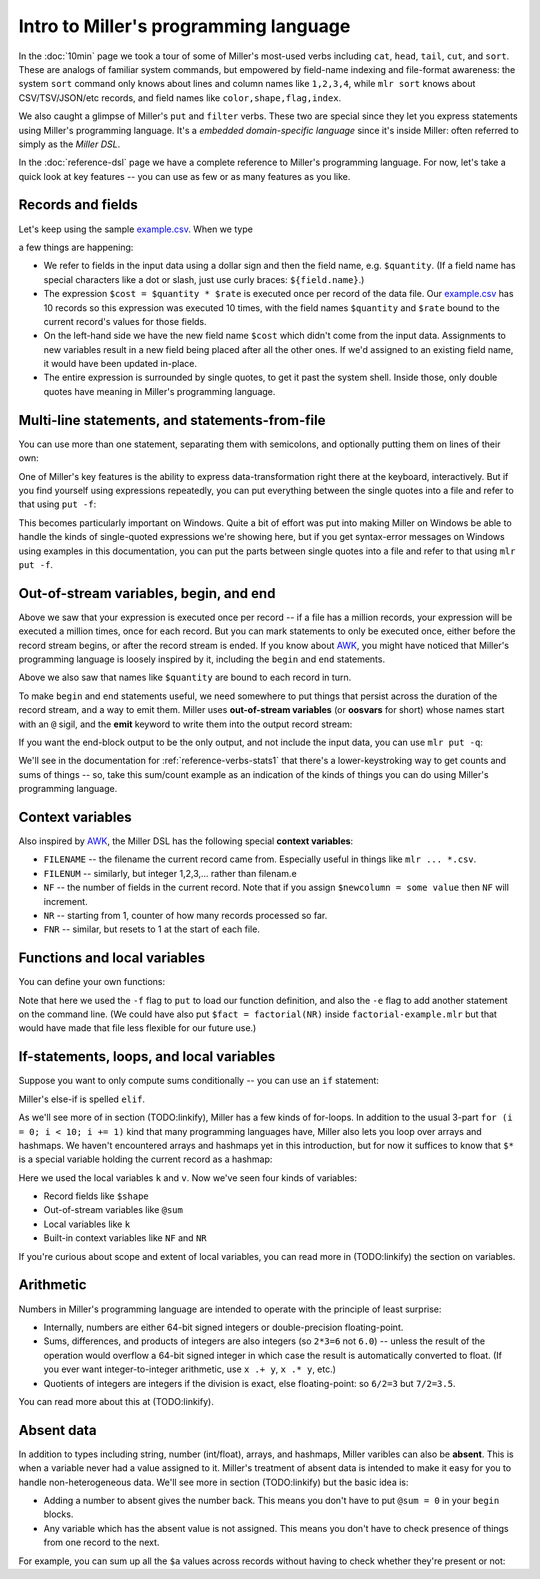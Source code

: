 ..
    PLEASE DO NOT EDIT DIRECTLY. EDIT THE .rst.in FILE PLEASE.

Intro to Miller's programming language
======================================

In the :doc:`10min` page we took a tour of some of Miller's most-used verbs including ``cat``, ``head``, ``tail``, ``cut``, and ``sort``. These are analogs of familiar system commands, but empowered by field-name indexing and file-format awareness: the system ``sort`` command only knows about lines and column names like ``1,2,3,4``, while ``mlr sort`` knows about CSV/TSV/JSON/etc records, and field names like ``color,shape,flag,index``.

We also caught a glimpse of Miller's ``put`` and ``filter`` verbs. These two are special since they let you express statements using Miller's programming language. It's a *embedded domain-specific language* since it's inside Miller: often referred to simply as the *Miller DSL*.

In the :doc:`reference-dsl` page we have a complete reference to Miller's programming language. For now, let's take a quick look at key features -- you can use as few or as many features as you like.

Records and fields
^^^^^^^^^^^^^^^^^^^

Let's keep using the sample `example.csv <./example.csv>`_. When we type

.. code-block:: none
   :emphasize-lines: 1-1

    $ mlr --c2p put '$cost = $quantity * $rate' example.csv
    color  shape    flag  index quantity rate   cost
    yellow triangle true  11    43.6498  9.8870 431.5655726
    red    square   true  15    79.2778  0.0130 1.0306114
    red    circle   true  16    13.8103  2.9010 40.063680299999994
    red    square   false 48    77.5542  7.4670 579.0972113999999
    purple triangle false 51    81.2290  8.5910 697.8383389999999
    red    square   false 64    77.1991  9.5310 735.7846221000001
    purple triangle false 65    80.1405  5.8240 466.738272
    yellow circle   true  73    63.9785  4.2370 271.0769045
    yellow circle   true  87    63.5058  8.3350 529.3208430000001
    purple square   false 91    72.3735  8.2430 596.5747605000001

a few things are happening:

* We refer to fields in the input data using a dollar sign and then the field name, e.g. ``$quantity``. (If a field name has special characters like a dot or slash, just use curly braces: ``${field.name}``.)
* The expression ``$cost = $quantity * $rate`` is executed once per record of the data file. Our `example.csv <./example.csv>`_ has 10 records so this expression was executed 10 times, with the field names ``$quantity`` and ``$rate`` bound to the current record's values for those fields.
* On the left-hand side we have the new field name ``$cost`` which didn't come from the input data. Assignments to new variables result in a new field being placed after all the other ones. If we'd assigned to an existing field name, it would have been updated in-place.
* The entire expression is surrounded by single quotes, to get it past the system shell. Inside those, only double quotes have meaning in Miller's programming language.

Multi-line statements, and statements-from-file
^^^^^^^^^^^^^^^^^^^^^^^^^^^^^^^^^^^^^^^^^^^^^^^^

You can use more than one statement, separating them with semicolons, and optionally putting them on lines of their own:

.. code-block:: none
   :emphasize-lines: 1-1

    $ mlr --c2p put '$cost = $quantity * $rate; $index = $index * 100'  example.csv
    color  shape    flag  index quantity rate   cost
    yellow triangle true  1100  43.6498  9.8870 431.5655726
    red    square   true  1500  79.2778  0.0130 1.0306114
    red    circle   true  1600  13.8103  2.9010 40.063680299999994
    red    square   false 4800  77.5542  7.4670 579.0972113999999
    purple triangle false 5100  81.2290  8.5910 697.8383389999999
    red    square   false 6400  77.1991  9.5310 735.7846221000001
    purple triangle false 6500  80.1405  5.8240 466.738272
    yellow circle   true  7300  63.9785  4.2370 271.0769045
    yellow circle   true  8700  63.5058  8.3350 529.3208430000001
    purple square   false 9100  72.3735  8.2430 596.5747605000001

.. code-block:: none
   :emphasize-lines: 1-4

    $ mlr --c2p put '
      $cost = $quantity * $rate;
      $index *= 100
    ' example.csv
    color  shape    flag  index quantity rate   cost
    yellow triangle true  1100  43.6498  9.8870 431.5655726
    red    square   true  1500  79.2778  0.0130 1.0306114
    red    circle   true  1600  13.8103  2.9010 40.063680299999994
    red    square   false 4800  77.5542  7.4670 579.0972113999999
    purple triangle false 5100  81.2290  8.5910 697.8383389999999
    red    square   false 6400  77.1991  9.5310 735.7846221000001
    purple triangle false 6500  80.1405  5.8240 466.738272
    yellow circle   true  7300  63.9785  4.2370 271.0769045
    yellow circle   true  8700  63.5058  8.3350 529.3208430000001
    purple square   false 9100  72.3735  8.2430 596.5747605000001

One of Miller's key features is the ability to express data-transformation right there at the keyboard, interactively. But if you find yourself using expressions repeatedly, you can put everything between the single quotes into a file and refer to that using ``put -f``:

.. code-block:: none
   :emphasize-lines: 1-1

    $ cat dsl-example.mlr
    $cost = $quantity * $rate;
    $index *= 100

.. code-block:: none
   :emphasize-lines: 1-1

    $ mlr --c2p put -f dsl-example.mlr example.csv
    color  shape    flag  index quantity rate   cost
    yellow triangle true  1100  43.6498  9.8870 431.5655726
    red    square   true  1500  79.2778  0.0130 1.0306114
    red    circle   true  1600  13.8103  2.9010 40.063680299999994
    red    square   false 4800  77.5542  7.4670 579.0972113999999
    purple triangle false 5100  81.2290  8.5910 697.8383389999999
    red    square   false 6400  77.1991  9.5310 735.7846221000001
    purple triangle false 6500  80.1405  5.8240 466.738272
    yellow circle   true  7300  63.9785  4.2370 271.0769045
    yellow circle   true  8700  63.5058  8.3350 529.3208430000001
    purple square   false 9100  72.3735  8.2430 596.5747605000001

This becomes particularly important on Windows. Quite a bit of effort was put into making Miller on Windows be able to handle the kinds of single-quoted expressions we're showing here, but if you get syntax-error messages on Windows using examples in this documentation, you can put the parts between single quotes into a file and refer to that using ``mlr put -f``.

Out-of-stream variables, begin, and end
^^^^^^^^^^^^^^^^^^^^^^^^^^^^^^^^^^^^^^^

Above we saw that your expression is executed once per record -- if a file has a million records, your expression will be executed a million times, once for each record. But you can mark statements to only be executed once, either before the record stream begins, or after the record stream is ended. If you know about `AWK <https://en.wikipedia.org/wiki/AWK>`_, you might have noticed that Miller's programming language is loosely inspired by it, including the ``begin`` and ``end`` statements.

Above we also saw that names like ``$quantity`` are bound to each record in turn.

To make ``begin`` and ``end`` statements useful, we need somewhere to put things that persist across the duration of the record stream, and a way to emit them. Miller uses **out-of-stream variables** (or **oosvars** for short) whose names start with an ``@`` sigil, and the **emit** keyword to write them into the output record stream:

.. code-block:: none
   :emphasize-lines: 1-1

    $ mlr --c2p --from example.csv put 'begin { @sum = 0 } @sum += $quantity; end {emit @sum}'
    color  shape    flag  index quantity rate
    yellow triangle true  11    43.6498  9.8870
    red    square   true  15    79.2778  0.0130
    red    circle   true  16    13.8103  2.9010
    red    square   false 48    77.5542  7.4670
    purple triangle false 51    81.2290  8.5910
    red    square   false 64    77.1991  9.5310
    purple triangle false 65    80.1405  5.8240
    yellow circle   true  73    63.9785  4.2370
    yellow circle   true  87    63.5058  8.3350
    purple square   false 91    72.3735  8.2430
    
    sum
    652.7185

If you want the end-block output to be the only output, and not include the input data, you can use ``mlr put -q``:

.. code-block:: none
   :emphasize-lines: 1-1

    $ mlr --c2p --from example.csv put -q 'begin { @sum = 0 } @sum += $quantity; end {emit @sum}'
    sum
    652.7185

.. code-block:: none
   :emphasize-lines: 1-1

    $ mlr --c2j --from example.csv put -q 'begin { @sum = 0 } @sum += $quantity; end {emit @sum}'
    {
      "sum": 652.7185
    }

.. code-block:: none
   :emphasize-lines: 1-6

    $ mlr --c2j --from example.csv put -q '
      begin { @count = 0; @sum = 0 }
      @count += 1;
      @sum += $quantity;
      end {emit (@count, @sum)}
    '
    {
      "count": 10,
      "sum": 652.7185
    }

We'll see in the documentation for :ref:`reference-verbs-stats1` that there's a lower-keystroking way to get counts and sums of things -- so, take this sum/count example as an indication of the kinds of things you can do using Miller's programming language.

Context variables
^^^^^^^^^^^^^^^^^

Also inspired by `AWK <https://en.wikipedia.org/wiki/AWK>`_, the Miller DSL has the following special **context variables**:

* ``FILENAME`` -- the filename the current record came from. Especially useful in things like ``mlr ... *.csv``.
* ``FILENUM`` -- similarly, but integer 1,2,3,... rather than filenam.e
* ``NF`` -- the number of fields in the current record. Note that if you assign ``$newcolumn = some value`` then ``NF`` will increment.
* ``NR`` -- starting from 1, counter of how many records processed so far.
* ``FNR`` -- similar, but resets to 1 at the start of each file.

.. code-block:: none
   :emphasize-lines: 1-1

    $ cat context-example.mlr
    $nf       = NF;
    $nr       = NR;
    $fnr      = FNR;
    $filename = FILENAME;
    $filenum  = FILENUM;
    $newnf    = NF;

.. code-block:: none
   :emphasize-lines: 1-1

    $ mlr --c2p put -f context-example.mlr data/a.csv data/b.csv
    a b c nf nr fnr filename   filenum newnf
    1 2 3 3  1  1   data/a.csv 1       8
    4 5 6 3  2  2   data/a.csv 1       8
    7 8 9 3  3  1   data/b.csv 2       8

Functions and local variables
^^^^^^^^^^^^^^^^^^^^^^^^^^^^^

You can define your own functions:

.. code-block:: none
   :emphasize-lines: 1-1

    $ cat factorial-example.mlr
    func factorial(n) {
      if (n <= 1) {
        return n
      } else {
        return n * factorial(n-1)
      }
    }

.. code-block:: none
   :emphasize-lines: 1-1

    $ mlr --c2p --from example.csv put -f factorial-example.mlr -e '$fact = factorial(NR)'
    color  shape    flag  index quantity rate   fact
    yellow triangle true  11    43.6498  9.8870 1
    red    square   true  15    79.2778  0.0130 2
    red    circle   true  16    13.8103  2.9010 6
    red    square   false 48    77.5542  7.4670 24
    purple triangle false 51    81.2290  8.5910 120
    red    square   false 64    77.1991  9.5310 720
    purple triangle false 65    80.1405  5.8240 5040
    yellow circle   true  73    63.9785  4.2370 40320
    yellow circle   true  87    63.5058  8.3350 362880
    purple square   false 91    72.3735  8.2430 3628800

Note that here we used the ``-f`` flag to ``put`` to load our function
definition, and also the ``-e`` flag to add another statement on the command
line. (We could have also put ``$fact = factorial(NR)`` inside
``factorial-example.mlr`` but that would have made that file less flexible for our
future use.)

If-statements, loops, and local variables
^^^^^^^^^^^^^^^^^^^^^^^^^^^^^^^^^^^^^^^^^

Suppose you want to only compute sums conditionally -- you can use an ``if`` statement:

.. code-block:: none
   :emphasize-lines: 1-1

    $ cat if-example.mlr
    begin {
      @count_of_red = 0;
      @sum_of_red = 0
    }
    
    if ($color == "red") {
      @count_of_red += 1;
      @sum_of_red += $quantity;
    }
    
    end {
      emit (@count_of_red, @sum_of_red)
    }

.. code-block:: none
   :emphasize-lines: 1-1

    $ mlr --c2p --from example.csv put -q -f if-example.mlr
    count_of_red sum_of_red
    4            247.84139999999996

Miller's else-if is spelled ``elif``.

As we'll see more of in section (TODO:linkify), Miller has a few kinds of
for-loops. In addition to the usual 3-part ``for (i = 0; i < 10; i += 1)`` kind
that many programming languages have, Miller also lets you loop over arrays and
hashmaps. We haven't encountered arrays and hashmaps yet in this introduction,
but for now it suffices to know that ``$*`` is a special variable holding the
current record as a hashmap:

.. code-block:: none
   :emphasize-lines: 1-1

    $ cat for-example.mlr
    for (k, v in $*) {
      print "KEY IS ". k . " VALUE IS ". v;
    }
    print

.. code-block:: none
   :emphasize-lines: 1-1

    $ mlr --csv cat data/a.csv
    a,b,c
    1,2,3
    4,5,6

.. code-block:: none
   :emphasize-lines: 1-1

    $ mlr --csv --from data/a.csv put -qf for-example.mlr
    KEY IS a VALUE IS 1
    KEY IS b VALUE IS 2
    KEY IS c VALUE IS 3
    
    KEY IS a VALUE IS 4
    KEY IS b VALUE IS 5
    KEY IS c VALUE IS 6

Here we used the local variables ``k`` and ``v``. Now we've seen four kinds of variables:

* Record fields like ``$shape``
* Out-of-stream variables like ``@sum``
* Local variables like ``k``
* Built-in context variables like ``NF`` and ``NR``

If you're curious about scope and extent of local variables, you can read more in (TODO:linkify) the section on variables.

Arithmetic
^^^^^^^^^^^^

Numbers in Miller's programming language are intended to operate with the principle of least surprise:

* Internally, numbers are either 64-bit signed integers or double-precision floating-point.
* Sums, differences, and products of integers are also integers (so ``2*3=6`` not ``6.0``) -- unless the result of the operation would overflow a 64-bit signed integer in which case the result is automatically converted to float. (If you ever want integer-to-integer arithmetic, use ``x .+ y``, ``x .* y``, etc.)
* Quotients of integers are integers if the division is exact, else floating-point:  so ``6/2=3`` but ``7/2=3.5``.

You can read more about this at (TODO:linkify).

Absent data
^^^^^^^^^^^^

In addition to types including string, number (int/float), arrays, and hashmaps, Miller varibles can also be **absent**. This is when a variable never had a value assigned to it. Miller's treatment of absent data is intended to make it easy for you to handle non-heterogeneous data. We'll see more in section (TODO:linkify) but the basic idea is:

* Adding a number to absent gives the number back. This means you don't have to put ``@sum = 0`` in your ``begin`` blocks.
* Any variable which has the absent value is not assigned. This means you don't have to check presence of things from one record to the next.

For example, you can sum up all the ``$a`` values across records without having to check whether they're present or not:

.. code-block:: none
   :emphasize-lines: 1-1

    $ mlr --json cat absent-example.json
    {
      "a": 1,
      "b": 2
    }
    {
      "c": 3
    }
    {
      "a": 4,
      "b": 5
    }

.. code-block:: none
   :emphasize-lines: 1-1

    $ mlr --json put '@sum_of_a += $a; end {emit @sum_of_a}' absent-example.json
    {
      "a": 1,
      "b": 2
    }
    {
      "c": 3
    }
    {
      "a": 4,
      "b": 5
    }
    {
      "sum_of_a": 5
    }

